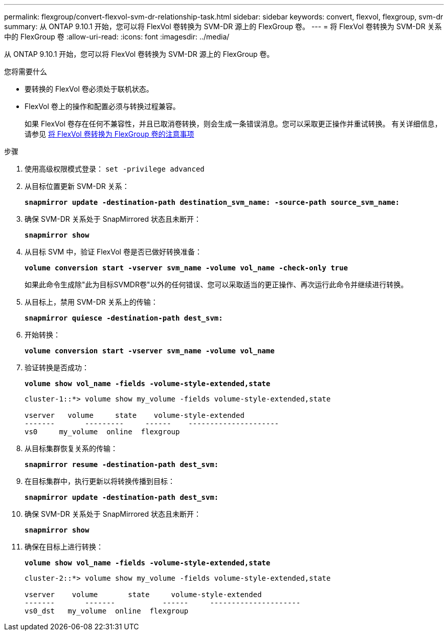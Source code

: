 ---
permalink: flexgroup/convert-flexvol-svm-dr-relationship-task.html 
sidebar: sidebar 
keywords: convert, flexvol, flexgroup, svm-dr 
summary: 从 ONTAP 9.10.1 开始，您可以将 FlexVol 卷转换为 SVM-DR 源上的 FlexGroup 卷。 
---
= 将 FlexVol 卷转换为 SVM-DR 关系中的 FlexGroup 卷
:allow-uri-read: 
:icons: font
:imagesdir: ../media/


[role="lead"]
从 ONTAP 9.10.1 开始，您可以将 FlexVol 卷转换为 SVM-DR 源上的 FlexGroup 卷。

.您将需要什么
* 要转换的 FlexVol 卷必须处于联机状态。
* FlexVol 卷上的操作和配置必须与转换过程兼容。
+
如果 FlexVol 卷存在任何不兼容性，并且已取消卷转换，则会生成一条错误消息。您可以采取更正操作并重试转换。
有关详细信息，请参见 xref:convert-flexvol-concept.html[将 FlexVol 卷转换为 FlexGroup 卷的注意事项]



.步骤
. 使用高级权限模式登录： `set -privilege advanced`
. 从目标位置更新 SVM-DR 关系：
+
`*snapmirror update -destination-path destination_svm_name: -source-path source_svm_name:*`

. 确保 SVM-DR 关系处于 SnapMirrored 状态且未断开：
+
`*snapmirror show*`

. 从目标 SVM 中，验证 FlexVol 卷是否已做好转换准备：
+
`*volume conversion start -vserver svm_name -volume vol_name -check-only true*`

+
如果此命令生成除"此为目标SVMDR卷"以外的任何错误、您可以采取适当的更正操作、再次运行此命令并继续进行转换。

. 从目标上，禁用 SVM-DR 关系上的传输：
+
`*snapmirror quiesce -destination-path dest_svm:*`

. 开始转换：
+
`*volume conversion start -vserver svm_name -volume vol_name*`

. 验证转换是否成功：
+
`*volume show vol_name -fields -volume-style-extended,state*`

+
[listing]
----
cluster-1::*> volume show my_volume -fields volume-style-extended,state

vserver   volume     state    volume-style-extended
-------       ---------     ------    ---------------------
vs0     my_volume  online  flexgroup
----
. 从目标集群恢复关系的传输：
+
`*snapmirror resume -destination-path dest_svm:*`

. 在目标集群中，执行更新以将转换传播到目标：
+
`*snapmirror update -destination-path dest_svm:*`

. 确保 SVM-DR 关系处于 SnapMirrored 状态且未断开：
+
`*snapmirror show*`

. 确保在目标上进行转换：
+
`*volume show vol_name -fields -volume-style-extended,state*`

+
[listing]
----
cluster-2::*> volume show my_volume -fields volume-style-extended,state

vserver    volume       state     volume-style-extended
-------       -------           ------     ---------------------
vs0_dst   my_volume  online  flexgroup
----

